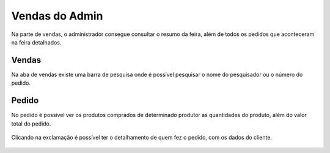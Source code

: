 Vendas do Admin
===============

Na parte de vendas, o administrador consegue consultar o resumo da feira, além de todos os pedidos que aconteceram na feira detalhados.

.. figure:: _media/vendasadminresumo.png

======
Vendas
======

Na aba de vendas existe uma barra de pesquisa onde é possível pesquisar o nome do pesquisador ou o número do pedido.

.. figure:: _media/vendasadminpesquisa.png

======
Pedido
======

No pedido é possível ver os produtos comprados de determinado produtor as quantidades do produto, além do valor total do pedido.

.. figure:: _media/vendasadminpedido.png

Clicando na exclamação é possível ter o detalhamento de quem fez o pedido, com os dados do cliente.

.. figure:: _media/vendasadmindetalhe.png